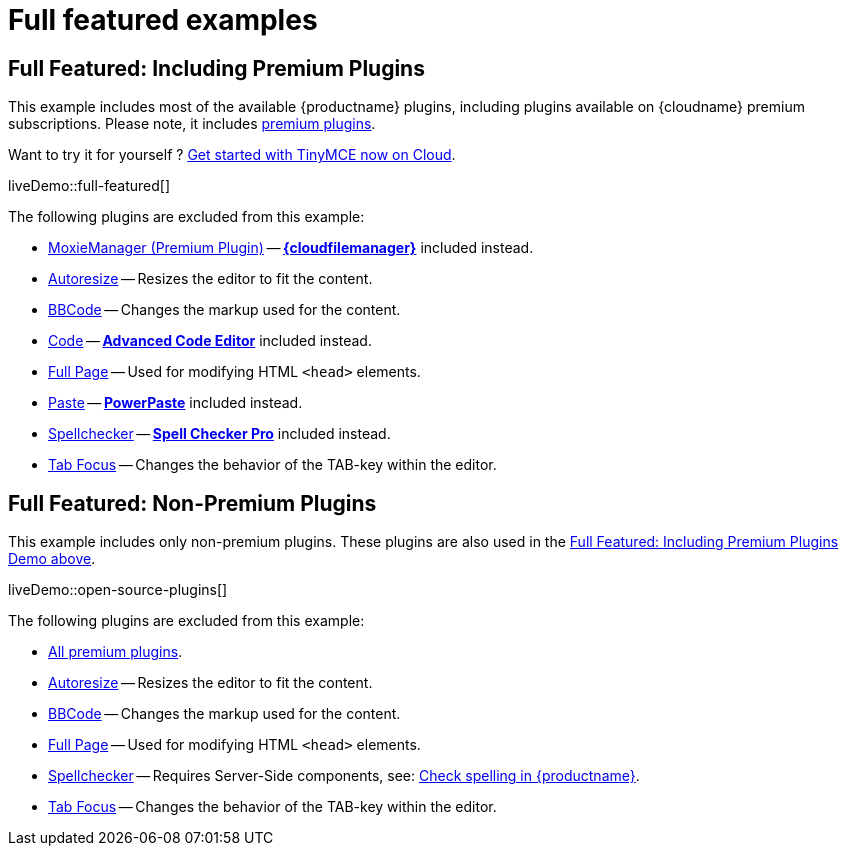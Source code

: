 = Full featured examples
:description: These examples display all of the plugins available with TinyMCE Cloud premium subscriptions.
:description_short: Every TinyMCE plugin in action.
:keywords: example demo custom wysiwyg full-power full-featured plugins non-premium
:title_nav: Full featured

[[fullfeaturedincludingpremiumplugins]]
== Full Featured: Including Premium Plugins

This example includes most of the available {productname} plugins, including plugins available on {cloudname} premium subscriptions. Please note, it includes link:{plugindirectory}[premium plugins].

Want to try it for yourself ? link:{accountsignup}[Get started with TinyMCE now on Cloud].

liveDemo::full-featured[]

The following plugins are excluded from this example:

* xref:moxiemanager.adoc[MoxieManager (Premium Plugin)] -- xref:tinydrive-plugin.adoc[*{cloudfilemanager}*] included instead.
* xref:autoresize.adoc[Autoresize] -- Resizes the editor to fit the content.
* xref:bbcode.adoc[BBCode] -- Changes the markup used for the content.
* xref:code.adoc[Code] -- xref:advcode.adoc[*Advanced Code Editor*] included instead.
* xref:fullpage.adoc[Full Page] -- Used for modifying HTML `<head>` elements.
* xref:paste.adoc[Paste] -- xref:introduction-to-powerpaste.adoc[*PowerPaste*] included instead.
* xref:spellchecker.adoc[Spellchecker] -- xref:introduction-to-tiny-spellchecker.adoc[*Spell Checker Pro*] included instead.
* xref:tabfocus.adoc[Tab Focus] -- Changes the behavior of the TAB-key within the editor.

== Full Featured: Non-Premium Plugins

This example includes only non-premium plugins. These plugins are also used in the xref:fullfeaturedincludingpremiumplugins[Full Featured: Including Premium Plugins Demo above].

liveDemo::open-source-plugins[]

The following plugins are excluded from this example:

* link:{plugindirectory}[All premium plugins].
* xref:autoresize.adoc[Autoresize] -- Resizes the editor to fit the content.
* xref:bbcode.adoc[BBCode] -- Changes the markup used for the content.
* xref:fullpage.adoc[Full Page] -- Used for modifying HTML `<head>` elements.
* xref:spellchecker.adoc[Spellchecker] -- Requires Server-Side components, see: xref:spell-checking.adoc[Check spelling in {productname}].
* xref:tabfocus.adoc[Tab Focus] -- Changes the behavior of the TAB-key within the editor.
